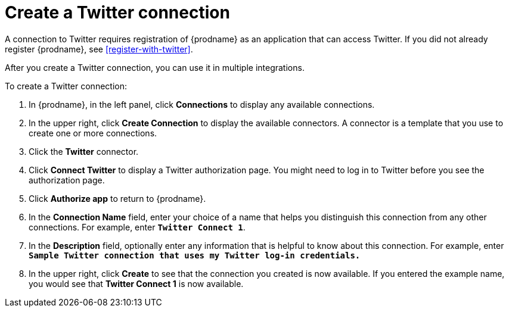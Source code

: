 [id='create-twitter-connection']
= Create a Twitter connection

A connection to Twitter requires registration of
{prodname} as an application that can access Twitter.
If you did not already register {prodname}, see <<register-with-twitter>>. 

After you create a Twitter connection, you can use it in multiple integrations.  

To create a Twitter connection:

. In {prodname}, in the left panel, click *Connections* to 
display any available connections. 
. In the upper right, click *Create Connection* to display
the available connectors. A connector is a template that 
you use to create one or more connections.  
. Click the *Twitter* connector. 
. Click *Connect Twitter* to display a Twitter authorization page. 
You might need to log in to Twitter before you see the authorization page.
. Click *Authorize app* to return to {prodname}.
. In the *Connection Name* field, enter your choice of a name that
helps you distinguish this connection from any other connections. 
For example, enter `*Twitter Connect 1*`.
. In the *Description* field, optionally enter any information that
is helpful to know about this connection. For example,
enter `*Sample Twitter connection
that uses my Twitter log-in credentials.*`
. In the upper right, click *Create* to see that the connection you 
created is now available. If you entered the example name, you would 
see that *Twitter Connect 1* is now available. 
